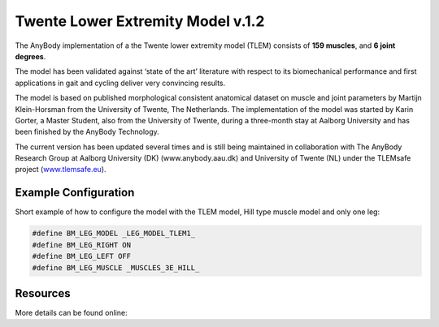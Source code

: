Twente Lower Extremity Model v.1.2
==================================

The AnyBody implementation of a the Twente lower extremity model (TLEM) consists 
of **159 muscles**, and **6 joint degrees**. 


.. raw:: html 

    <video width="45%" style="display:block; margin: 0 auto;" controls autoplay loop>
        <source src="../_static/TLEM1_rotating_model.mp4" type="video/mp4">
    Your browser does not support the video tag.
    </video>
    <!--<img src="../_static/TLEM1_closeup.jpg" alt="TLEM model" width="45%">-->

..
    .. centered:: *Twente Lower Extremity Model (version 1.2)*

The model has been validated against ‘state of the
art’ literature with respect to its biomechanical performance and first
applications in gait and cycling deliver very convincing results.

The model is based on published morphological consistent anatomical
dataset on muscle and joint parameters by Martijn Klein-Horsman from the
University of Twente, The Netherlands. The implementation of the model
was started by Karin Gorter, a Master Student, also from the University
of Twente, during a three-month stay at Aalborg University and has been
finished by the AnyBody Technology.

The current version has been updated several times and is still being
maintained in collaboration with The AnyBody Research Group at Aalborg
University (DK) (www.anybody.aau.dk) and University of Twente (NL) under
the TLEMsafe project (`www.tlemsafe.eu <http://www.tlemsafe.eu>`__).



Example Configuration
-----------------------

Short example of how to configure the model with the TLEM model, Hill type
muscle model and only one leg: 

.. code-block:: AnyScriptDoc

    #define BM_LEG_MODEL _LEG_MODEL_TLEM1_
    #define BM_LEG_RIGHT ON
    #define BM_LEG_LEFT OFF
    #define BM_LEG_MUSCLE _MUSCLES_3E_HILL_
    


.. rst-class:: float-right

.. seealso::
   
   See :doc:`Leg configuration parameters <../BM_Config/Leg_configurations>` for a
   full list of configuration parmaeters or :doc:`configuration section <../BM_Config/index>`
   for more information on BM parameters.




Resources
------------

More details can be found online:

.. [Dendorfer and Toerholm 2008] Report containing moment arm validation for `ESA:
   report <http://www.anybodytech.com/fileadmin/downloads/Final_Report.pdf>`__

.. [Horsman 2007] Klein Horsman, M. D., Koopman, H. F. J. M., van der Helm, F. C. T., 
   Prosé, L. P., and Veeger, H. E. J., 2007, “Morphological Muscle and Joint Parameters for
   Musculoskeletal Modelling of the Lower Extremity,” Clin. Biomech. , 22(2), pp. 239–247.
   `link <http://linkinghub.elsevier.com/retrieve/pii/S0268003306001896>`__